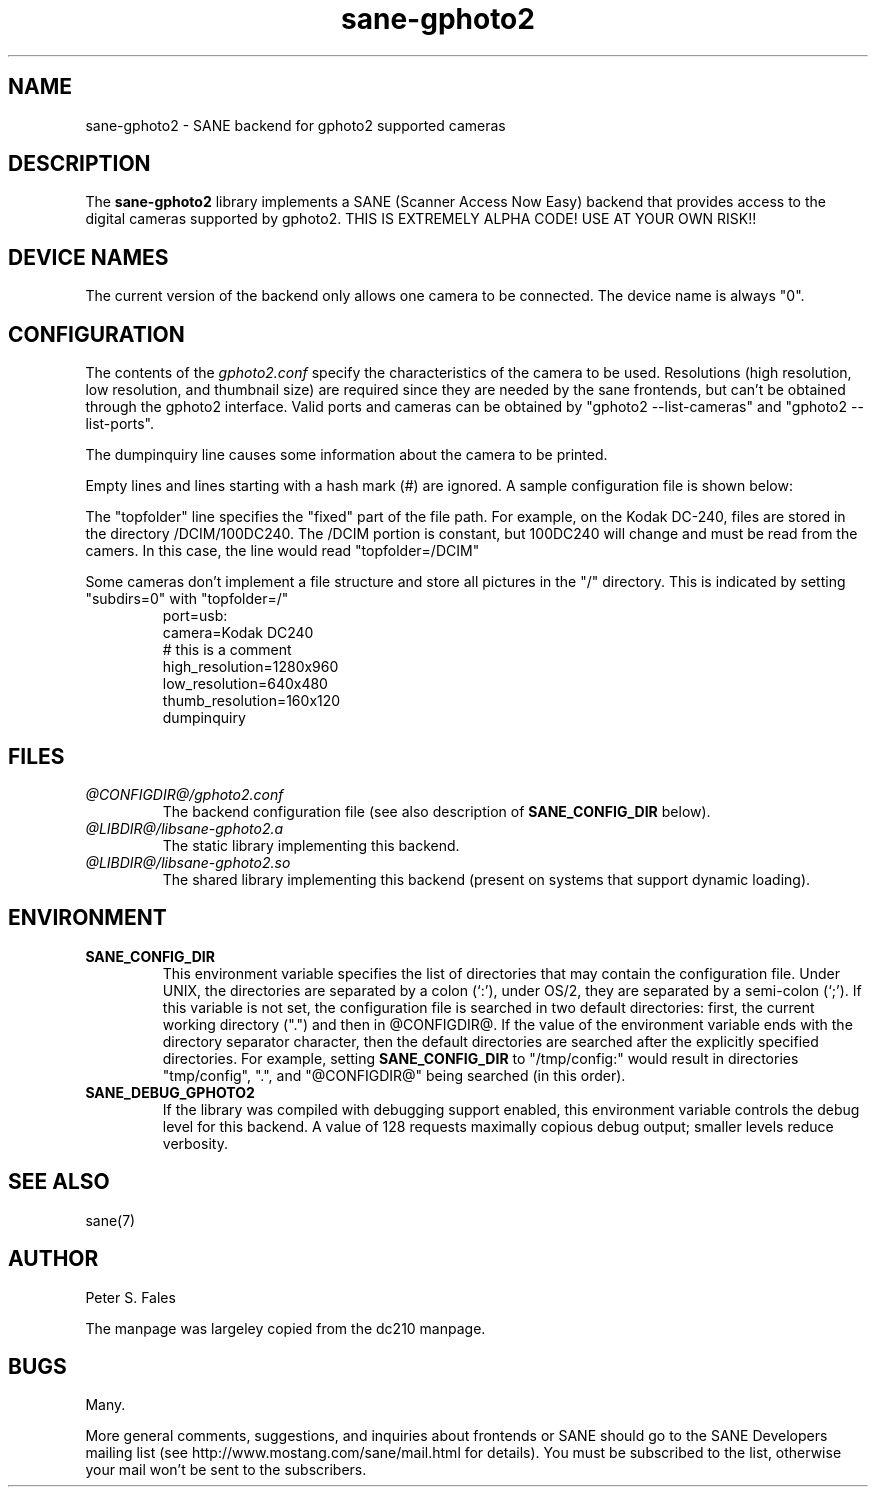 .TH sane-gphoto2 5 "04 September 2001" "@PACKAGEVERSION@" "SANE Scanner Access Now Easy"
.IX sane-gphoto2
.SH NAME
sane-gphoto2 \- SANE backend for gphoto2 supported cameras
.SH DESCRIPTION
The
.B sane-gphoto2
library implements a SANE (Scanner Access Now Easy) backend that
provides access to the digital cameras supported by gphoto2. 
THIS IS EXTREMELY ALPHA
CODE!  USE AT YOUR OWN RISK!!
.SH "DEVICE NAMES"
The current version of the backend only allows one camera to be
connected.  The device name is always "0".
.SH CONFIGURATION
The contents of the
.I gphoto2.conf
specify the characteristics of the camera to be used.   Resolutions
(high resolution, low resolution, and thumbnail size) are
required since they are needed by the sane frontends, but can't be obtained
through the gphoto2 interface.  Valid ports and cameras can be obtained
by "gphoto2 --list-cameras" and "gphoto2 --list-ports".
.PP
The dumpinquiry line causes some information about the camera to 
be printed.
.PP
Empty lines and lines starting with a hash mark (#) are
ignored.  A sample configuration file is shown below:
.PP
The "topfolder" line specifies the "fixed" part of the file path.  For 
example, on the Kodak DC-240, files are stored in the directory 
/DCIM/100DC240.  The /DCIM portion is constant, but 100DC240 will
change and must be read from the camers.  In this case, the 
line would read "topfolder=/DCIM"
.PP
Some cameras don't implement a file structure and store all pictures
in the "/" directory.  This is indicated by setting "subdirs=0" with
"topfolder=/"
.pp
.RS
port=usb:
.br
camera=Kodak DC240
.br
# this is a comment
.br
high_resolution=1280x960
.br
low_resolution=640x480
.br
thumb_resolution=160x120
.br
dumpinquiry
.RE
.PP
.SH FILES
.TP
.I @CONFIGDIR@/gphoto2.conf
The backend configuration file (see also description of
.B SANE_CONFIG_DIR
below).
.TP
.I @LIBDIR@/libsane-gphoto2.a
The static library implementing this backend.
.TP
.I @LIBDIR@/libsane-gphoto2.so
The shared library implementing this backend (present on systems that
support dynamic loading).

.SH ENVIRONMENT
.TP
.B SANE_CONFIG_DIR
This environment variable specifies the list of directories that may
contain the configuration file.  Under UNIX, the directories are
separated by a colon (`:'), under OS/2, they are separated by a
semi-colon (`;').  If this variable is not set, the configuration file
is searched in two default directories: first, the current working
directory (".") and then in @CONFIGDIR@.  If the value of the
environment variable ends with the directory separator character, then
the default directories are searched after the explicitly specified
directories.  For example, setting
.B SANE_CONFIG_DIR
to "/tmp/config:" would result in directories "tmp/config", ".", and
"@CONFIGDIR@" being searched (in this order).
.TP
.B SANE_DEBUG_GPHOTO2
If the library was compiled with debugging support enabled, this
environment variable controls the debug level for this backend. 
A value of 128 requests maximally copious debug output; smaller
levels reduce verbosity.

.SH "SEE ALSO"
sane(7)

.SH AUTHOR
Peter S. Fales

.PP
The manpage was largeley copied from the dc210 manpage.

.SH BUGS
Many.
.PP
More general comments, suggestions, and inquiries about frontends
or SANE should go to the SANE Developers mailing list 
(see http://www.mostang.com/sane/mail.html for details). 
You must be subscribed to the list, otherwise your mail won't be
sent to the subscribers.

